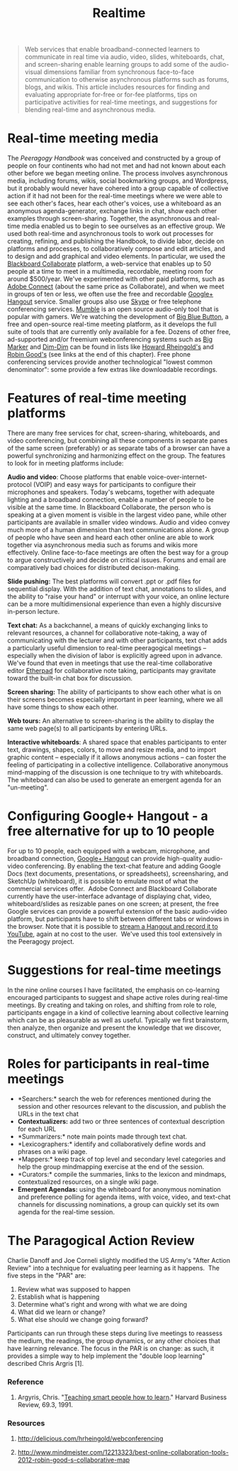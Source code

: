 #+TITLE: Realtime
#+FIRN_ORDER: 38

#+BEGIN_QUOTE
  Web services that enable broadband-connected learners to communicate
  in real time via audio, video, slides, whiteboards, chat, and
  screen-sharing enable learning groups to add some of the audio-visual
  dimensions familiar from synchronous face-to-face communication to
  otherwise asynchronous platforms such as forums, blogs, and wikis.
  This article includes resources for finding and evaluating appropriate
  for-free or for-fee platforms, tips on participative activities for
  real-time meetings, and suggestions for blending real-time and
  asynchronous media.
#+END_QUOTE

* Real-time meeting media
   :PROPERTIES:
   :CUSTOM_ID: real-time-meeting-media
   :END:

The /Peeragogy Handbook/ was conceived and constructed by a group of
people on four continents who had not met and had not known about each
other before we began meeting online. The process involves asynchronous
media, including forums, wikis, social bookmarking groups, and
Wordpress, but it probably would never have cohered into a group capable
of collective action if it had not been for the real-time meetings where
we were able to see each other's faces, hear each other's voices, use a
whiteboard as an anonymous agenda-generator, exchange links in chat,
show each other examples through screen-sharing. Together, the
asynchronous and real-time media enabled us to begin to see ourselves as
an effective group. We used both real-time and asynchronous tools to
work out processes for creating, refining, and publishing the Handbook,
to divide labor, decide on platforms and processes, to collaboratively
compose and edit articles, and to design and add graphical and video
elements. In particular, we used the [[http://www.blackboard.com/platforms/collaborate/overview.aspx][Blackboard Collaborate]] platform, a web-service that enables up to 50 people at a
time to meet in a multimedia, recordable, meeting room for around
$500/year. We've experimented with other paid platforms, such as [[http://success.adobe.com/en/na/sem/products/connect/1109_6011_connect_webinars.html][Adobe Connect]] (about the same price as Collaborate), and when we meet in
groups of ten or less, we often use the free and recordable [[http://www.google.com/+/learnmore/hangouts/][Google+ Hangout]]
service. Smaller groups also use [[http://www.skype.com][Skype]] or free
telephone conferencing
services. [[http://mumble.sourceforge.net/][Mumble]] is an open source
audio-only tool that is popular with gamers. We're watching the
development of [[http://www.bigbluebutton.org/][Big Blue Button]], a
free and open-source real-time meeting platform, as it develops the full
suite of tools that are currently only available for a fee. Dozens of
other free, ad-supported and/or freemium webconferencing systems such as [[http://www.bigmarker.com/about][Big Marker]] and [[http://www.dimdim.com][Dim-Dim]] can be found in lists like [[http://delicious.com/hrheingold/webconferencing][Howard Rheingold's]]
and [[http://www.mindmeister.com/12213323/best-online-collaboration-tools-2012-robin-good-s-collaborative-map][Robin Good's]] (see links at the end of this chapter). Free phone conferencing
services provide another technological "lowest common denominator": some
provide a few extras like downloadable recordings.

* Features of real-time meeting platforms
   :PROPERTIES:
   :CUSTOM_ID: features-of-real-time-meeting-platforms
   :END:

There are many free services for chat, screen-sharing, whiteboards, and
video conferencing, but combining all these components in separate panes
of the same screen (preferably) or as separate tabs of a browser can
have a powerful synchronizing and harmonizing effect on the group. The
features to look for in meeting platforms include:

*Audio and video*: Choose platforms that enable
voice-over-internet-protocol (VOIP) and easy ways for participants to
configure their microphones and speakers. Today's webcams, together with
adequate lighting and a broadband connection, enable a number of people
to be visible at the same time. In Blackboard Collaborate, the person
who is speaking at a given moment is visible in the largest video pane,
while other participants are available in smaller video windows. Audio
and video convey much more of a human dimension than text communications
alone. A group of people who have seen and heard each other online are
able to work together via asynchronous media such as forums and wikis
more effectively. Online face-to-face meetings are often the best way
for a group to argue constructively and decide on critical issues.
Forums and email are comparatively bad choices for distributed
decison-making.

*Slide pushing:* The best platforms will convert .ppt or .pdf files for
sequential display. With the addition of text chat, annotations to
slides, and the ability to "raise your hand" or interrupt with your
voice, an online lecture can be a more multidimensional experience than
even a highly discursive in-person lecture.

*Text chat:* As a backchannel, a means of quickly exchanging links to
relevant resources, a channel for collaborative note-taking, a way of
communicating with the lecturer and with other participants, text chat
adds a particularly useful dimension to real-time peeragogical meetings
-- especially when the division of labor is explicitly agreed upon in
advance. We've found that even in meetings that use the real-time
collaborative editor [[http://etherpad.org][Etherpad]] for collaborative
note taking, participants may gravitate toward the built-in chat box for
discussion.

*Screen sharing:* The ability of participants to show each other what is
on their screens becomes especially important in peer learning, where we
all have some things to show each other.

*Web tours:* An alternative to screen-sharing is the ability to display
the same web page(s) to all participants by entering URLs.

*Interactive whiteboards*: A shared space that enables participants to
enter text, drawings, shapes, colors, to move and resize media, and to
import graphic content -- especially if it allows anonymous actions --
can foster the feeling of participating in a collective intelligence.
Collaborative anonymous mind-mapping of the discussion is one technique
to try with whiteboards. The whiteboard can also be used to generate an
emergent agenda for an "un-meeting".

* Configuring Google+ Hangout - a free alternative for up to 10 people
   :PROPERTIES:
   :CUSTOM_ID: configuring-google-hangout---a-free-alternative-for-up-to-10-people
   :END:

For up to 10 people, each equipped with a webcam, microphone, and
broadband connection,
[[http://lifehacker.com/5842191/google%252B-hangouts-adds-screen-sharing-google-docs-collaboration-and-more][Google+
Hangout]] can provide high-quality audio-video conferencing. By enabling
the text-chat feature and adding Google Docs (text documents,
presentations, or spreadsheets), screensharing, and SketchUp
(whiteboard), it is possible to emulate most of what the commercial
services offer.  Adobe Connect and Blackboard Collaborate currently have
the user-interface advantage of displaying chat, video,
whiteboard/slides as resizable panes on one screen; at present, the free
Google services can provide a powerful extension of the basic
audio-video platform, but participants have to shift between different
tabs or windows in the browser. Note that it is possible to
[[http://www.google.com/+/learnmore/hangouts/onair.html][stream a
Hangout and record it to YouTube]], again at no cost to the user.  We've
used this tool extensively in the Peeragogy project.

* Suggestions for real-time meetings
   :PROPERTIES:
   :CUSTOM_ID: suggestions-for-real-time-meetings
   :END:

In the nine online courses I have facilitated, the emphasis on
co-learning encouraged participants to suggest and shape active roles
during real-time meetings. By creating and taking on roles, and shifting
from role to role, participants engage in a kind of collective learning
about collective learning which can be as pleasurable as well as useful.
Typically we first brainstorm, then analyze, then organize and present
the knowledge that we discover, construct, and ultimately convey
together.

* Roles for participants in real-time meetings
   :PROPERTIES:
   :CUSTOM_ID: roles-for-participants-in-real-time-meetings
   :END:

- *Searchers:* search the web for references mentioned during the
  session and other resources relevant to the discussion, and publish
  the URLs in the text chat
- *Contextualizers:* add two or three sentences of contextual
  description for each URL
- *Summarizers:* note main points made through text chat.
- *Lexicographers:* identify and collaboratively define words and
  phrases on a wiki page.
- *Mappers:* keep track of top level and secondary level categories and
  help the group mindmapping exercise at the end of the session.
- *Curators:* compile the summaries, links to the lexicon and mindmaps,
  contextualized resources, on a single wiki page.
- *Emergent Agendas:* using the whiteboard for anonymous nomination and
  preference polling for agenda items, with voice, video, and text-chat
  channels for discussing nominations, a group can quickly set its own
  agenda for the real-time session.

* The Paragogical Action Review
   :PROPERTIES:
   :CUSTOM_ID: the-paragogical-action-review
   :END:

Charlie Danoff and Joe Corneli slightly modified the US Army's "After
Action Review" into a technique for evaluating peer learning as it
happens.  The five steps in the "PAR" are:

1. Review what was supposed to happen
2. Establish what is happening
3. Determine what's right and wrong with what we are doing
4. What did we learn or change?
5. What else should we change going forward?

Participants can run through these steps during live meetings to
reassess the medium, the readings, the group dynamics, or any other
choices that have learning relevance. The focus in the PAR is on change:
as such, it provides a simple way to help implement the "double loop
learning" described Chris Argris [1].

*** Reference
    :PROPERTIES:
    :CUSTOM_ID: reference
    :END:

1. Argyris, Chris.
   "[[http://pds8.egloos.com/pds/200805/20/87/chris_argyris_learning.pdf][Teaching
   smart people how to learn]]." Harvard Business Review, 69.3, 1991.

*** Resources
    :PROPERTIES:
    :CUSTOM_ID: resources
    :END:

1. [[http://delicious.com/hrheingold/webconferencing]]

2. [[http://www.mindmeister.com/12213323/best-online-collaboration-tools-2012-robin-good-s-collaborative-map]]

